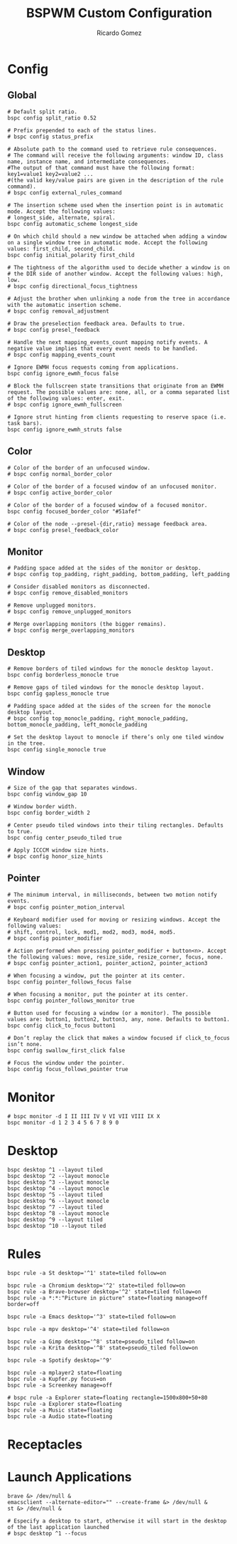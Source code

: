 #+TITLE: BSPWM Custom Configuration 
#+AUTHOR: Ricardo Gomez
#+EMAIL: rgomezgerardi@gmail.com
#+PROPERTY: header-args :tangle bspwmrc :tangle-mode (identity #o755) :noweb strip-export :cache yes :shebang "#!/bin/sh"

* Config
** Global

#+begin_src shell
# Default split ratio.
bspc config split_ratio 0.52
 
# Prefix prepended to each of the status lines.
# bspc config status_prefix
 
# Absolute path to the command used to retrieve rule consequences.
# The command will receive the following arguments: window ID, class name, instance name, and intermediate consequences.
#The output of that command must have the following format: key1=value1 key2=value2 ...
#(the valid key/value pairs are given in the description of the rule command).
# bspc config external_rules_command
 
# The insertion scheme used when the insertion point is in automatic mode. Accept the following values:
# longest_side, alternate, spiral.
bspc config automatic_scheme longest_side
 
# On which child should a new window be attached when adding a window on a single window tree in automatic mode. Accept the following values: first_child, second_child.
bspc config initial_polarity first_child
 
# The tightness of the algorithm used to decide whether a window is on
# the DIR side of another window. Accept the following values: high, low.
# bspc config directional_focus_tightness

# Adjust the brother when unlinking a node from the tree in accordance with the automatic insertion scheme.
# bspc config removal_adjustment

# Draw the preselection feedback area. Defaults to true.
# bspc config presel_feedback

# Handle the next mapping_events_count mapping notify events. A negative value implies that every event needs to be handled.
# bspc config mapping_events_count

# Ignore EWMH focus requests coming from applications.
bspc config ignore_ewmh_focus false

# Block the fullscreen state transitions that originate from an EWMH request. The possible values are: none, all, or a comma separated list of the following values: enter, exit.
# bspc config ignore_ewmh_fullscreen

# Ignore strut hinting from clients requesting to reserve space (i.e. task bars).
bspc config ignore_ewmh_struts false
#+end_src

** Color

#+begin_src shell
# Color of the border of an unfocused window.
# bspc config normal_border_color
 
# Color of the border of a focused window of an unfocused monitor.
# bspc config active_border_color 
 
# Color of the border of a focused window of a focused monitor.
bspc config focused_border_color "#51afef"
 
# Color of the node --presel-{dir,ratio} message feedback area.
# bspc config presel_feedback_color
#+end_src

** Monitor

#+begin_src shell
# Padding space added at the sides of the monitor or desktop.
# bspc config top_padding, right_padding, bottom_padding, left_padding

# Consider disabled monitors as disconnected.
# bspc config remove_disabled_monitors

# Remove unplugged monitors.
# bspc config remove_unplugged_monitors
 
# Merge overlapping monitors (the bigger remains).
# bspc config merge_overlapping_monitors
#+end_src

** Desktop

#+begin_src shell
# Remove borders of tiled windows for the monocle desktop layout.
bspc config borderless_monocle true
 
# Remove gaps of tiled windows for the monocle desktop layout.
bspc config gapless_monocle true

# Padding space added at the sides of the screen for the monocle desktop layout.
# bspc config top_monocle_padding, right_monocle_padding, bottom_monocle_padding, left_monocle_padding
 
# Set the desktop layout to monocle if there’s only one tiled window in the tree.
bspc config single_monocle true
#+end_src
 
** Window
   
#+begin_src shell
# Size of the gap that separates windows.
bspc config window_gap 10

# Window border width.
bspc config border_width 2

# Center pseudo tiled windows into their tiling rectangles. Defaults to true.
bspc config center_pseudo_tiled true

# Apply ICCCM window size hints.
# bspc config honor_size_hints
#+end_src

** COMMENT Node

#+begin_src shell
#+end_src

** Pointer

#+begin_src shell
# The minimum interval, in milliseconds, between two motion notify events.
# bspc config pointer_motion_interval

# Keyboard modifier used for moving or resizing windows. Accept the following values:
# shift, control, lock, mod1, mod2, mod3, mod4, mod5.
# bspc config pointer_modifier
 
# Action performed when pressing pointer_modifier + button<n>. Accept the following values: move, resize_side, resize_corner, focus, none.
# bspc config pointer_action1, pointer_action2, pointer_action3

# When focusing a window, put the pointer at its center.
bspc config pointer_follows_focus false

# When focusing a monitor, put the pointer at its center.
bspc config pointer_follows_monitor true

# Button used for focusing a window (or a monitor). The possible values are: button1, button2, button3, any, none. Defaults to button1.
bspc config click_to_focus button1

# Don’t replay the click that makes a window focused if click_to_focus isn’t none.
bspc config swallow_first_click false

# Focus the window under the pointer.
bspc config focus_follows_pointer true
#+end_src

* Monitor

#+begin_src shell
# bspc monitor -d I II III IV V VI VII VIII IX X
bspc monitor -d 1 2 3 4 5 6 7 8 9 0
#+end_src

* Desktop

#+begin_src shell
bspc desktop ^1 --layout tiled
bspc desktop ^2 --layout monocle
bspc desktop ^3 --layout monocle
bspc desktop ^4 --layout monocle
bspc desktop ^5 --layout tiled
bspc desktop ^6 --layout monocle
bspc desktop ^7 --layout tiled
bspc desktop ^8 --layout monocle
bspc desktop ^9 --layout tiled
bspc desktop ^10 --layout tiled
#+end_src

** COMMENT Desktop where all windows are floating

#+begin_src shell
FLOATING_DESKTOP_ID=$(bspc query -D -d '^9')

bspc subscribe node_add | while read -a msg ; do
   desk_id=${msg[2]}
   wid=${msg[4]}
   [ "$FLOATING_DESKTOP_ID" = "$desk_id" ] && bspc node "$wid" -t floating
done
#+end_src

* Rules

#+begin_src shell
bspc rule -a St desktop='^1' state=tiled follow=on

bspc rule -a Chromium desktop='^2' state=tiled follow=on
bspc rule -a Brave-browser desktop='^2' state=tiled follow=on
bspc rule -a *:*:"Picture in picture" state=floating manage=off border=off

bspc rule -a Emacs desktop='^3' state=tiled follow=on

bspc rule -a mpv desktop='^4' state=tiled follow=on

bspc rule -a Gimp desktop='^8' state=pseudo_tiled follow=on
bspc rule -a Krita desktop='^8' state=pseudo_tiled follow=on

bspc rule -a Spotify desktop='^9'

bspc rule -a mplayer2 state=floating
bspc rule -a Kupfer.py focus=on
bspc rule -a Screenkey manage=off

# bspc rule -a Explorer state=floating rectangle=1500x800+50+80
bspc rule -a Explorer state=floating
bspc rule -a Music state=floating
bspc rule -a Audio state=floating
#+end_src

* Receptacles
* Launch Applications

#+begin_src shell
brave &> /dev/null &
emacsclient --alternate-editor="" --create-frame &> /dev/null &
st &> /dev/null &

# Especify a desktop to start, otherwise it will start in the desktop of the last application launched
# bspc desktop ^1 --focus
#+end_src

* COMMENT Other

#+begin_src shell
#+end_src
